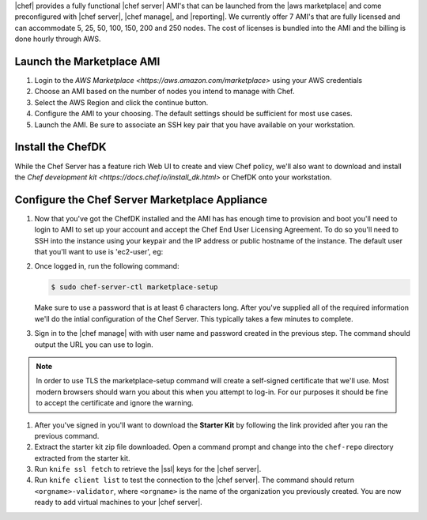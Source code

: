 .. The contents of this file are included in multiple topics.
.. This file should not be changed in a way that hinders its ability to appear in multiple documentation sets.

|chef| provides a fully functional |chef server| AMI's that can be launched from the |aws marketplace| and come preconfigured with |chef server|, |chef manage|, and |reporting|. We currently offer 7 AMI's that are fully licensed and can accommodate 5, 25, 50, 100, 150, 200 and 250 nodes. The cost of licenses is bundled into the AMI and the billing is done hourly through AWS.

Launch the Marketplace AMI
-----------------------------

#. Login to the `AWS Marketplace <https://aws.amazon.com/marketplace>` using your AWS credentials

#. Choose an AMI based on the number of nodes you intend to manage with Chef.

#. Select the AWS Region and click the continue button.

#. Configure the AMI to your choosing.  The default settings should be sufficient for most use cases.

#. Launch the AMI.  Be sure to associate an SSH key pair that you have available on your workstation.

Install the ChefDK
----------------------

While the Chef Server has a feature rich Web UI to create and view Chef policy, we'll also want to download and install the `Chef development kit <https://docs.chef.io/install_dk.html>` or ChefDK onto your workstation.

Configure the Chef Server Marketplace Appliance
-------------------------------------------------

#. Now that you've got the ChefDK installed and the AMI has has enough time to provision and boot you'll need to login to AMI to set up your account and accept the Chef End User Licensing Agreement.  To do so you'll need to SSH into the instance using your keypair and the IP address or public hostname of the instance.  The default user that you'll want to use is 'ec2-user', eg:

   .. code-block:: bash
      $ ssh -i /path/to/your/ssh_key.pem ec2-user@<instance IP address>

#. Once logged in, run the following command:

   .. code-block:: bash

      $ sudo chef-server-ctl marketplace-setup

   Make sure to use a password that is at least 6 characters long.  After you've supplied all of the required information we'll do the intial configuration of the Chef Server.  This typically takes a few minutes to complete.

#. Sign in to the |chef manage| with with user name and password created in the previous step.  The command should output the URL you can use to login.

.. note:: In order to use TLS the marketplace-setup command will create a self-signed certificate that we'll use.  Most modern browsers should warn you about this when you attempt to log-in.  For our purposes it should be fine to accept the certificate and ignore the warning.

#. After you've signed in you'll want to download the **Starter Kit** by following the link provided after you ran the previous command.

#. Extract the starter kit zip file downloaded. Open a command prompt and change into the ``chef-repo`` directory extracted from the starter kit.

#. Run ``knife ssl fetch`` to retrieve the |ssl| keys for the |chef server|.

#. Run ``knife client list`` to test the connection to the |chef server|. The command should return ``<orgname>-validator``, where ``<orgname>`` is the name of the organization you previously created. You are now ready to add virtual machines to your |chef server|.
